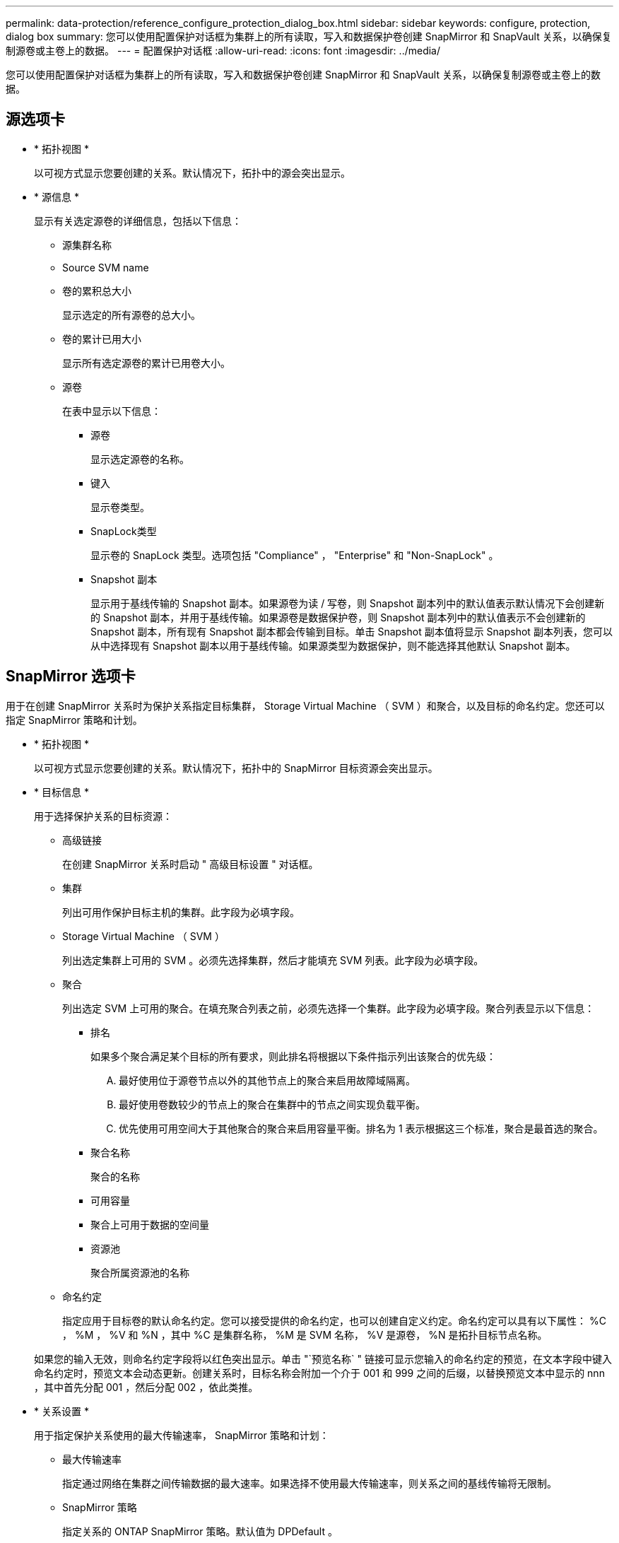 ---
permalink: data-protection/reference_configure_protection_dialog_box.html 
sidebar: sidebar 
keywords: configure, protection, dialog box 
summary: 您可以使用配置保护对话框为集群上的所有读取，写入和数据保护卷创建 SnapMirror 和 SnapVault 关系，以确保复制源卷或主卷上的数据。 
---
= 配置保护对话框
:allow-uri-read: 
:icons: font
:imagesdir: ../media/


[role="lead"]
您可以使用配置保护对话框为集群上的所有读取，写入和数据保护卷创建 SnapMirror 和 SnapVault 关系，以确保复制源卷或主卷上的数据。



== 源选项卡

* * 拓扑视图 *
+
以可视方式显示您要创建的关系。默认情况下，拓扑中的源会突出显示。

* * 源信息 *
+
显示有关选定源卷的详细信息，包括以下信息：

+
** 源集群名称
** Source SVM name
** 卷的累积总大小
+
显示选定的所有源卷的总大小。

** 卷的累计已用大小
+
显示所有选定源卷的累计已用卷大小。

** 源卷
+
在表中显示以下信息：

+
*** 源卷
+
显示选定源卷的名称。

*** 键入
+
显示卷类型。

*** SnapLock类型
+
显示卷的 SnapLock 类型。选项包括 "Compliance" ， "Enterprise" 和 "Non-SnapLock" 。

*** Snapshot 副本
+
显示用于基线传输的 Snapshot 副本。如果源卷为读 / 写卷，则 Snapshot 副本列中的默认值表示默认情况下会创建新的 Snapshot 副本，并用于基线传输。如果源卷是数据保护卷，则 Snapshot 副本列中的默认值表示不会创建新的 Snapshot 副本，所有现有 Snapshot 副本都会传输到目标。单击 Snapshot 副本值将显示 Snapshot 副本列表，您可以从中选择现有 Snapshot 副本以用于基线传输。如果源类型为数据保护，则不能选择其他默认 Snapshot 副本。









== SnapMirror 选项卡

用于在创建 SnapMirror 关系时为保护关系指定目标集群， Storage Virtual Machine （ SVM ）和聚合，以及目标的命名约定。您还可以指定 SnapMirror 策略和计划。

* * 拓扑视图 *
+
以可视方式显示您要创建的关系。默认情况下，拓扑中的 SnapMirror 目标资源会突出显示。

* * 目标信息 *
+
用于选择保护关系的目标资源：

+
** 高级链接
+
在创建 SnapMirror 关系时启动 " 高级目标设置 " 对话框。

** 集群
+
列出可用作保护目标主机的集群。此字段为必填字段。

** Storage Virtual Machine （ SVM ）
+
列出选定集群上可用的 SVM 。必须先选择集群，然后才能填充 SVM 列表。此字段为必填字段。

** 聚合
+
列出选定 SVM 上可用的聚合。在填充聚合列表之前，必须先选择一个集群。此字段为必填字段。聚合列表显示以下信息：

+
*** 排名
+
如果多个聚合满足某个目标的所有要求，则此排名将根据以下条件指示列出该聚合的优先级：

+
.... 最好使用位于源卷节点以外的其他节点上的聚合来启用故障域隔离。
.... 最好使用卷数较少的节点上的聚合在集群中的节点之间实现负载平衡。
.... 优先使用可用空间大于其他聚合的聚合来启用容量平衡。排名为 1 表示根据这三个标准，聚合是最首选的聚合。


*** 聚合名称
+
聚合的名称

*** 可用容量
*** 聚合上可用于数据的空间量
*** 资源池
+
聚合所属资源池的名称



** 命名约定
+
指定应用于目标卷的默认命名约定。您可以接受提供的命名约定，也可以创建自定义约定。命名约定可以具有以下属性： %C ， %M ， %V 和 %N ，其中 %C 是集群名称， %M 是 SVM 名称， %V 是源卷， %N 是拓扑目标节点名称。

+
如果您的输入无效，则命名约定字段将以红色突出显示。单击 "`预览名称` " 链接可显示您输入的命名约定的预览，在文本字段中键入命名约定时，预览文本会动态更新。创建关系时，目标名称会附加一个介于 001 和 999 之间的后缀，以替换预览文本中显示的 nnn ，其中首先分配 001 ，然后分配 002 ，依此类推。



* * 关系设置 *
+
用于指定保护关系使用的最大传输速率， SnapMirror 策略和计划：

+
** 最大传输速率
+
指定通过网络在集群之间传输数据的最大速率。如果选择不使用最大传输速率，则关系之间的基线传输将无限制。

** SnapMirror 策略
+
指定关系的 ONTAP SnapMirror 策略。默认值为 DPDefault 。

** 创建策略
+
启动创建 SnapMirror 策略对话框，在此可以创建和使用新的 SnapMirror 策略。

** SnapMirror 计划
+
指定关系的 ONTAP SnapMirror 策略。可用计划包括无， 5 分钟， 8 小时，每天，每小时， 和每周。默认值为无，表示此关系没有关联的计划。没有计划的关系没有滞后状态值，除非它们属于存储服务。

** 创建计划
+
启动创建计划对话框，在此可以创建新的 SnapMirror 计划。







== SnapVault 选项卡

用于在创建 SnapVault 关系时为保护关系指定二级集群， SVM 和聚合以及二级卷的命名约定。您还可以指定 SnapVault 策略和计划。

* * 拓扑视图 *
+
以可视方式显示您要创建的关系。默认情况下，拓扑中的 SnapVault 二级资源会突出显示。

* * 二级信息 *
+
用于为保护关系选择二级资源：

+
** 高级链接
+
启动高级二级设置对话框。

** 集群
+
列出了可用作二级保护主机的集群。此字段为必填字段。

** Storage Virtual Machine （ SVM ）
+
列出选定集群上可用的 SVM 。必须先选择集群，然后才能填充 SVM 列表。此字段为必填字段。

** 聚合
+
列出选定 SVM 上可用的聚合。在填充聚合列表之前，必须先选择一个集群。此字段为必填字段。聚合列表显示以下信息：

+
*** 排名
+
如果多个聚合满足某个目标的所有要求，则此排名将根据以下条件指示列出该聚合的优先级：

+
.... 最好使用位于主卷节点以外的其他节点上的聚合来启用故障域隔离。
.... 最好使用卷数较少的节点上的聚合在集群中的节点之间实现负载平衡。
.... 优先使用可用空间大于其他聚合的聚合来启用容量平衡。排名为 1 表示根据这三个标准，聚合是最首选的聚合。


*** 聚合名称
+
聚合的名称

*** 可用容量
*** 聚合上可用于数据的空间量
*** 资源池
+
聚合所属资源池的名称



** 命名约定
+
指定应用于二级卷的默认命名约定。您可以接受提供的命名约定，也可以创建自定义约定。命名约定可以具有以下属性： %C ， %M ， %V 和 %N ，其中 %C 是集群名称， %M 是 SVM 名称， %V 是源卷， %N 是拓扑二级节点名称。

+
如果您的输入无效，则命名约定字段将以红色突出显示。单击 "`预览名称` " 链接可显示您输入的命名约定的预览，在文本字段中键入命名约定时，预览文本会动态更新。如果键入的值无效，则无效信息将在预览区域中显示为红色问号。创建关系时，二级名称会附加一个介于 001 和 999 之间的后缀，以替换预览文本中显示的 nnn ，其中首先分配 001 ，然后分配 002 ，依此类推。



* * 关系设置 *
+
用于指定保护关系使用的最大传输速率， SnapVault 策略和 SnapVault 计划：

+
** 最大传输速率
+
指定通过网络在集群之间传输数据的最大速率。如果选择不使用最大传输速率，则关系之间的基线传输将无限制。

** SnapVault 策略
+
指定关系的 ONTAP SnapVault 策略。默认值为 XDPDefault 。

** 创建策略
+
启动创建 SnapVault 策略对话框，在此可以创建和使用新的 SnapVault 策略。

** SnapVault 计划
+
指定关系的 ONTAP SnapVault 计划。可用计划包括无， 5 分钟， 8 小时，每天，每小时， 和每周。默认值为无，表示此关系没有关联的计划。没有计划的关系没有滞后状态值，除非它们属于存储服务。

** 创建计划
+
启动创建计划对话框，在此可以创建 SnapVault 计划。







== 命令按钮

命令按钮可用于执行以下任务：

* * 取消 *
+
丢弃所做的选择，然后关闭配置保护对话框。

* * 应用 *
+
应用您的选择并开始保护过程。


